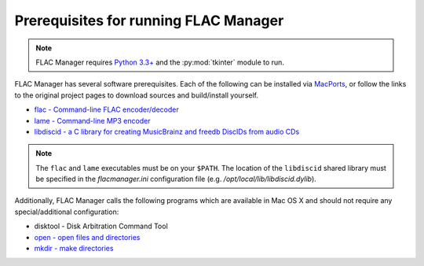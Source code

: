 ======================================
Prerequisites for running FLAC Manager
======================================

.. note::

   FLAC Manager requires `Python 3.3+ <http://www.python.org/>`_ and the
   :py:mod:`tkinter` module to run.

FLAC Manager has several software prerequisites. Each of the following can be
installed via `MacPorts <http://www.macports.org/>`_, or follow the links to
the original project pages to download sources and build/install yourself.

* `flac - Command-line FLAC encoder/decoder <http://flac.sourceforge.net/>`_
* `lame - Command-line MP3 encoder <http://lame.sourceforge.net/>`_
* `libdiscid - a C library for creating MusicBrainz and freedb DiscIDs from audio CDs <http://musicbrainz.org/doc/libdiscid>`_

.. note::

   The ``flac`` and ``lame`` executables must be on your ``$PATH``. The
   location of the ``libdiscid`` shared library must be specified in the
   *flacmanager.ini* configuration file (e.g. */opt/local/lib/libdiscid.dylib*).

Additionally, FLAC Manager calls the following programs which are available in
Mac OS X and should not require any special/additional configuration:

* disktool - Disk Arbitration Command Tool
* `open - open files and directories <http://developer.apple.com/library/mac/#documentation/Darwin/Reference/ManPages/10.6/man1/open.1.html>`_
* `mkdir - make directories <http://developer.apple.com/library/mac/#documentation/Darwin/Reference/ManPages/10.6/man1/mkdir.1.html>`_


